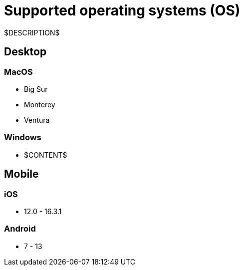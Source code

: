 = Supported operating systems (OS)
:navtitle: Operating systems (OS)

$DESCRIPTION$

== Desktop

=== MacOS

* Big Sur
* Monterey
* Ventura

=== Windows

* $CONTENT$

== Mobile

=== iOS

* 12.0 - 16.3.1

=== Android

* 7 - 13
